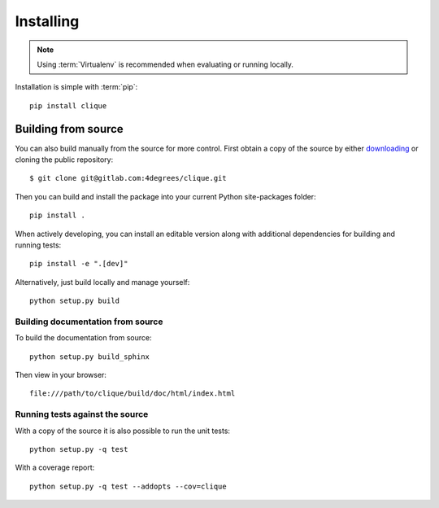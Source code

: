 ..
    :copyright: Copyright (c) 2013 Martin Pengelly-Phillips
    :license: See LICENSE.txt.

.. _installing:

**********
Installing
**********

.. highlight:: bash

.. note::

    Using :term:`Virtualenv` is recommended when evaluating or running locally.

Installation is simple with :term:`pip`::

    pip install clique

Building from source
====================

You can also build manually from the source for more control. First obtain a
copy of the source by either `downloading
<https://gitlab.com/4degrees/clique/repository/archive.zip?ref=master>`_ or
cloning the public repository::

    $ git clone git@gitlab.com:4degrees/clique.git

Then you can build and install the package into your current Python
site-packages folder::

    pip install .

When actively developing, you can install an editable version along with
additional dependencies for building and running tests::

    pip install -e ".[dev]"

Alternatively, just build locally and manage yourself::

    python setup.py build

Building documentation from source
----------------------------------

To build the documentation from source::

    python setup.py build_sphinx

Then view in your browser::

    file:///path/to/clique/build/doc/html/index.html

Running tests against the source
--------------------------------

With a copy of the source it is also possible to run the unit tests::

    python setup.py -q test

With a coverage report::

    python setup.py -q test --addopts --cov=clique
